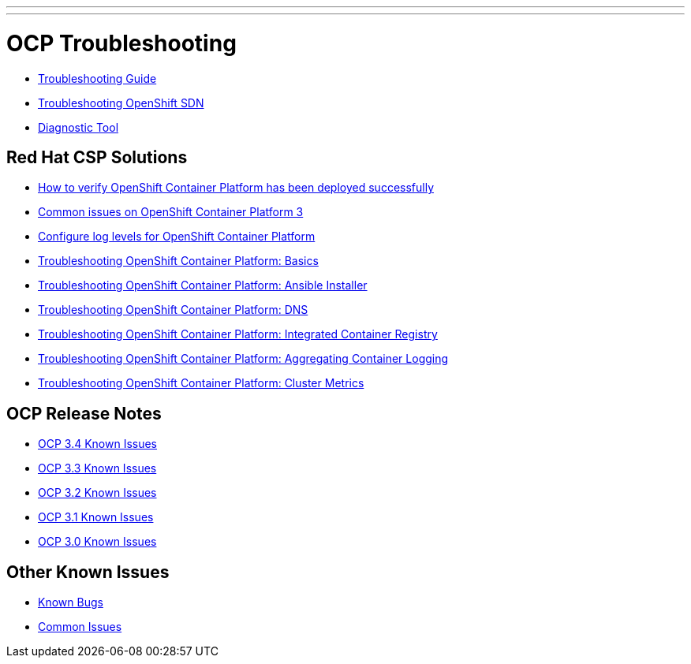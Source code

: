 ---
---
= OCP Troubleshooting

* link:troubleshooting_guide{outfilesuffix}[Troubleshooting Guide]
* link:https://docs.openshift.com/container-platform/latest/admin_guide/sdn_troubleshooting.html[Troubleshooting OpenShift SDN]
* link:https://docs.openshift.com/container-platform/latest/admin_guide/diagnostics_tool.html[Diagnostic Tool]

== Red Hat CSP Solutions

* link:https://access.redhat.com/solutions/2068843[How to verify OpenShift Container Platform has been deployed successfully]
* link:https://access.redhat.com/solutions/1599603[Common issues on OpenShift Container Platform 3]
* link:https://access.redhat.com/solutions/2216951[Configure log levels for OpenShift Container Platform]
* link:https://access.redhat.com/solutions/1542293[Troubleshooting OpenShift Container Platform: Basics]
* link:https://access.redhat.com/solutions/2046063[Troubleshooting OpenShift Container Platform: Ansible Installer]
* link:https://access.redhat.com/solutions/2529411[Troubleshooting OpenShift Container Platform: DNS]
* link:https://access.redhat.com/solutions/1616953[Troubleshooting OpenShift Container Platform: Integrated Container Registry]
* link:https://access.redhat.com/solutions/2354291[Troubleshooting OpenShift Container Platform: Aggregating Container Logging]
* link:https://access.redhat.com/articles/2448341[Troubleshooting OpenShift Container Platform: Cluster Metrics]

== OCP Release Notes

* link:https://docs.openshift.com/container-platform/3.4/release_notes/ocp_3_4_release_notes.html#ocp-34-known-issues[OCP 3.4 Known Issues]
* link:https://docs.openshift.com/container-platform/3.3/release_notes/ocp_3_3_release_notes.html#ocp-33-known-issues[OCP 3.3 Known Issues]
* link:https://docs.openshift.com/enterprise/3.2/release_notes/ose_3_2_release_notes.html#ose-32-known-issues[OCP 3.2 Known Issues]
* link:https://docs.openshift.com/enterprise/3.1/release_notes/ose_3_1_release_notes.html#ose-31-known-issues[OCP 3.1 Known Issues]
* link:https://docs.openshift.com/enterprise/3.0/whats_new/ose_3_0_release_notes.html#known-issues[OCP 3.0 Known Issues]

== Other Known Issues

* link:known_bugs{outfilesuffix}[Known Bugs]
* link:common_issues{outfilesuffix}[Common Issues]
